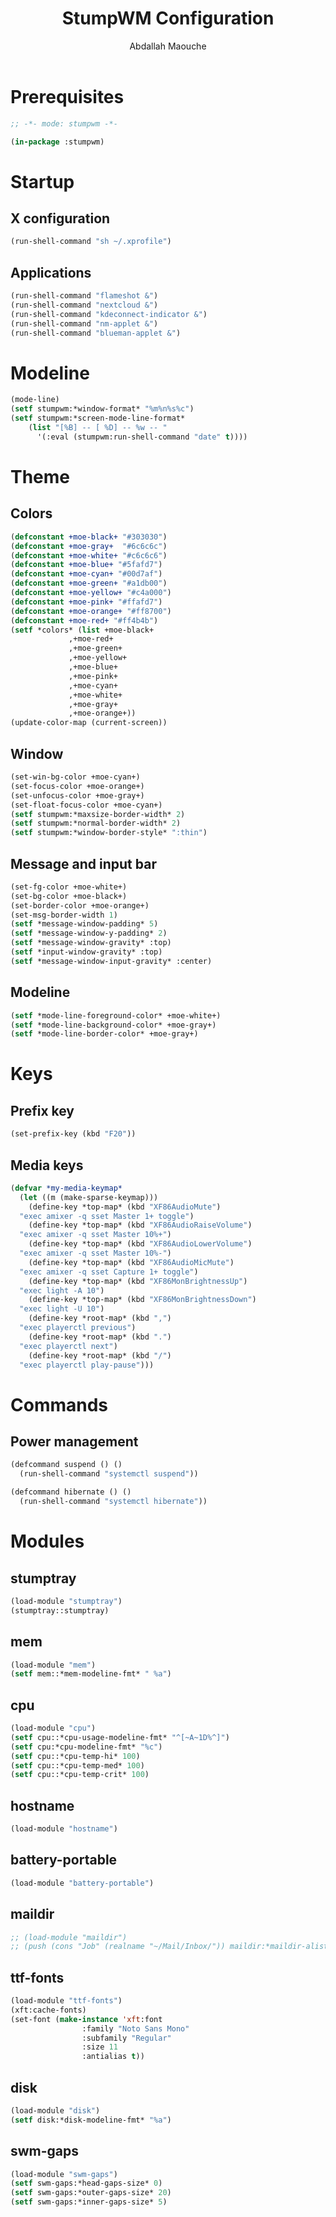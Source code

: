 # -*- mode: org ; mode: stumpwm -*-
#+title: StumpWM Configuration
#+author: Abdallah Maouche
#+PROPERTY: header-args:lisp :tangle ./init.lisp

* Prerequisites
#+begin_src lisp
  ;; -*- mode: stumpwm -*-

  (in-package :stumpwm)
#+end_src

* Startup

** X configuration
#+begin_src lisp
  (run-shell-command "sh ~/.xprofile")
#+end_src

** Applications
#+begin_src lisp
  (run-shell-command "flameshot &")
  (run-shell-command "nextcloud &")
  (run-shell-command "kdeconnect-indicator &")
  (run-shell-command "nm-applet &")
  (run-shell-command "blueman-applet &")
#+end_src

* Modeline
#+begin_src lisp
  (mode-line)
  (setf stumpwm:*window-format* "%m%n%s%c")
  (setf stumpwm:*screen-mode-line-format*
	  (list "[%B] -- [ %D] -- %w -- "
		'(:eval (stumpwm:run-shell-command "date" t))))
#+end_src


* Theme

** Colors
#+begin_src lisp
  (defconstant +moe-black+ "#303030")
  (defconstant +moe-gray+  "#6c6c6c")
  (defconstant +moe-white+ "#c6c6c6")
  (defconstant +moe-blue+ "#5fafd7")
  (defconstant +moe-cyan+ "#00d7af")
  (defconstant +moe-green+ "#a1db00")
  (defconstant +moe-yellow+ "#c4a000")
  (defconstant +moe-pink+ "#ffafd7")
  (defconstant +moe-orange+ "#ff8700")
  (defconstant +moe-red+ "#ff4b4b")
  (setf *colors* (list +moe-black+
		       ,+moe-red+
		       ,+moe-green+
		       ,+moe-yellow+
		       ,+moe-blue+
		       ,+moe-pink+
		       ,+moe-cyan+
		       ,+moe-white+
		       ,+moe-gray+
		       ,+moe-orange+))
  (update-color-map (current-screen))
#+end_src

** Window
#+begin_src lisp
  (set-win-bg-color +moe-cyan+)
  (set-focus-color +moe-orange+)
  (set-unfocus-color +moe-gray+)
  (set-float-focus-color +moe-cyan+)
  (setf stumpwm:*maxsize-border-width* 2)
  (setf stumpwm:*normal-border-width* 2)
  (setf stumpwm:*window-border-style* ":thin")
#+end_src

** Message and input bar
#+begin_src lisp
  (set-fg-color +moe-white+)
  (set-bg-color +moe-black+)
  (set-border-color +moe-orange+)
  (set-msg-border-width 1)
  (setf *message-window-padding* 5)
  (setf *message-window-y-padding* 2)
  (setf *message-window-gravity* :top)
  (setf *input-window-gravity* :top)
  (setf *message-window-input-gravity* :center)
#+end_src

** Modeline
#+begin_src lisp
  (setf *mode-line-foreground-color* +moe-white+)
  (setf *mode-line-background-color* +moe-gray+)
  (setf *mode-line-border-color* +moe-gray+)
#+end_src

* Keys

** Prefix key
#+begin_src lisp
  (set-prefix-key (kbd "F20"))
#+end_src

** Media keys
#+begin_src lisp
  (defvar *my-media-keymap*
    (let ((m (make-sparse-keymap)))
      (define-key *top-map* (kbd "XF86AudioMute")
	"exec amixer -q sset Master 1+ toggle")
      (define-key *top-map* (kbd "XF86AudioRaiseVolume")
	"exec amixer -q sset Master 10%+")
      (define-key *top-map* (kbd "XF86AudioLowerVolume")
	"exec amixer -q sset Master 10%-")
      (define-key *top-map* (kbd "XF86AudioMicMute")
	"exec amixer -q sset Capture 1+ toggle")
      (define-key *top-map* (kbd "XF86MonBrightnessUp")
	"exec light -A 10")
      (define-key *top-map* (kbd "XF86MonBrightnessDown")
	"exec light -U 10")
      (define-key *root-map* (kbd ",")
	"exec playerctl previous")
      (define-key *root-map* (kbd ".")
	"exec playerctl next")
      (define-key *root-map* (kbd "/")
	"exec playerctl play-pause")))
#+end_src

* Commands

** Power management
#+begin_src lisp
  (defcommand suspend () ()
    (run-shell-command "systemctl suspend"))

  (defcommand hibernate () ()
    (run-shell-command "systemctl hibernate"))
#+end_src


* Modules

** stumptray
#+begin_src lisp
  (load-module "stumptray")
  (stumptray::stumptray)
#+end_src

** mem
#+begin_src lisp
  (load-module "mem")
  (setf mem::*mem-modeline-fmt* " %a")
#+end_src

** cpu
#+begin_src lisp
  (load-module "cpu")
  (setf cpu::*cpu-usage-modeline-fmt* "^[~A~1D%^]")
  (setf cpu:*cpu-modeline-fmt* "%c")
  (setf cpu::*cpu-temp-hi* 100)
  (setf cpu::*cpu-temp-med* 100)
  (setf cpu::*cpu-temp-crit* 100)
#+end_src

** hostname
#+begin_src lisp
  (load-module "hostname")
#+end_src
#+end_src

** battery-portable
#+begin_src lisp
  (load-module "battery-portable")
#+end_src

** maildir
#+begin_src lisp
  ;; (load-module "maildir")
  ;; (push (cons "Job" (realname "~/Mail/Inbox/")) maildir:*maildir-alist*)
#+end_src

** ttf-fonts
#+begin_src lisp
  (load-module "ttf-fonts")
  (xft:cache-fonts)
  (set-font (make-instance 'xft:font
			      :family "Noto Sans Mono"
			      :subfamily "Regular"
			      :size 11
			      :antialias t))
#+end_src

** disk
#+begin_src lisp
  (load-module "disk")
  (setf disk:*disk-modeline-fmt* "%a")
#+end_src

** swm-gaps
#+begin_src lisp
  (load-module "swm-gaps")
  (setf swm-gaps:*head-gaps-size* 0)
  (setf swm-gaps:*outer-gaps-size* 20)
  (setf swm-gaps:*inner-gaps-size* 5)
#+end_src


